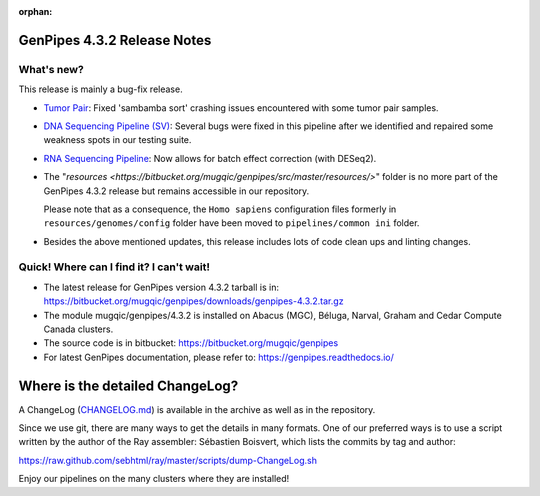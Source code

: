 :orphan:

.. _docs_gp_relnote_4_3_2:

.. spelling::

     sambamba
     genpipes

GenPipes 4.3.2 Release Notes
============================

What's new? 
-----------

This release is mainly a bug-fix release.

* `Tumor Pair <https://genpipes.readthedocs.io/en/genpipes-v4.3.2/user_guide/pipelines/gp_tumourpair.html>`_: Fixed 'sambamba sort' crashing issues encountered with some tumor pair samples.

* `DNA Sequencing Pipeline (SV) <https://genpipes.readthedocs.io/en/genpipes-v4.3.2/user_guide/pipelines/gp_dnaseq.html>`_: Several bugs were fixed in this pipeline after we identified and repaired some weakness spots in our testing suite.

* `RNA Sequencing Pipeline <https://genpipes.readthedocs.io/en/genpipes-v4.3.2/user_guide/pipelines/gp_rnaseq.html>`_: Now allows for batch effect correction (with DESeq2).

* The "`resources <https://bitbucket.org/mugqic/genpipes/src/master/resources/>`" folder is no more part of the GenPipes 4.3.2 release but remains accessible in our repository. 

  Please note that as a consequence, the ``Homo sapiens`` configuration files formerly in ``resources/genomes/config`` folder have been moved to ``pipelines/common ini`` folder.

* Besides the above mentioned updates, this release includes lots of code clean ups and linting changes.

Quick! Where can I find it? I can't wait! 
------------------------------------------
 
* The latest release for GenPipes version 4.3.2 tarball is in: https://bitbucket.org/mugqic/genpipes/downloads/genpipes-4.3.2.tar.gz

* The module mugqic/genpipes/4.3.2 is installed on Abacus (MGC), Béluga, Narval, Graham and Cedar Compute Canada clusters.

* The source code is in bitbucket: https://bitbucket.org/mugqic/genpipes

* For latest GenPipes documentation, please refer to: https://genpipes.readthedocs.io/

Where is the detailed ChangeLog? 
================================= 
A ChangeLog (`CHANGELOG.md <https://bitbucket.org/mugqic/genpipes/src/master/CHANGELOG.md>`_) is available in the archive as well as in the repository.

Since we use git, there are many ways to get the details in many formats. 
One of our preferred ways is to use a script written by the author of the Ray assembler: Sébastien Boisvert, 
which lists the commits by tag and author: 

https://raw.github.com/sebhtml/ray/master/scripts/dump-ChangeLog.sh 

Enjoy our pipelines on the many clusters where they are installed!
